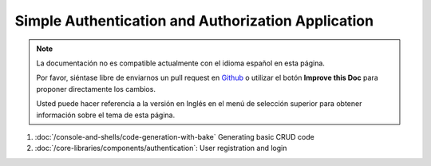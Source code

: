 Simple Authentication and Authorization Application
###################################################

.. note::
    La documentación no es compatible actualmente con el idioma español en esta página.

    Por favor, siéntase libre de enviarnos un pull request en
    `Github <https://github.com/cakephp/docs>`_ o utilizar el botón **Improve this Doc** para proponer directamente los cambios.

    Usted puede hacer referencia a la versión en Inglés en el menú de selección superior
    para obtener información sobre el tema de esta página.

1. :doc:`/console-and-shells/code-generation-with-bake` Generating basic CRUD code
2. :doc:`/core-libraries/components/authentication`: User registration and login

.. meta::
    :title lang=es: Simple Authentication and Authorization Application
    :keywords lang=es: auto increment,authorization application,model user,array,conventions,authentication,urls,cakephp,delete,doc,columns
